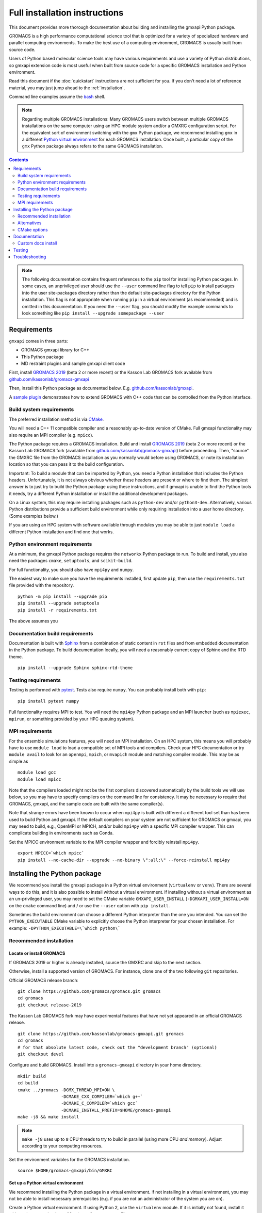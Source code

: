 ==============================
Full installation instructions
==============================

.. highlight:: bash

This document provides more thorough documentation about building and installing
the gmxapi Python package.

GROMACS is a high performance computational science tool that is optimized for
a variety of specialized hardware and parallel computing environments.
To make the best use of a computing environment, GROMACS is usually built from
source code.

Users of Python based molecular science tools may have various requirements and
use a variety of Python distributions,
so gmxapi extension code is most useful when built from source code for a specific
GROMACS installation and Python environment.

Read this document if the :doc:`quickstart` instructions are not sufficient for you.
If you don't need a lot of reference material, you may just jump ahead to the :ref:`installation`.

Command line examples assume the `bash <https://www.gnu.org/software/bash/>`_ shell.

.. note:: Regarding multiple GROMACS installations:
    Many GROMACS users switch between multiple GROMACS installations on the same
    computer using an HPC module system and/or a GMXRC configuration script.
    For the equivalent sort of environment switching with the ``gmx`` Python package,
    we recommend installing ``gmx`` in a different
    `Python virtual environment <https://www.google.com/search?q=python+virtual+environment>`_
    for each GROMACS installation.
    Once built, a particular copy of the ``gmx`` Python package always refers to the
    same GROMACS installation.

.. contents:: Contents
    :local:
    :depth: 2

.. note::

    The following documentation contains frequent references to the ``pip`` tool
    for installing Python packages. In some cases, an unprivileged user should
    use the ``--user`` command line flag to tell ``pip`` to install packages
    into the user site-packages directory rather than the default site-packages
    directory for the Python installation. This flag is not appropriate when
    running ``pip`` in a virtual environment (as recommended) and is omitted in
    this documentation. If you need the ``--user`` flag, you should modify the
    example commands to look something like ``pip install --upgrade somepackage --user``

Requirements
============

``gmxapi`` comes in three parts:

* GROMACS gmxapi library for C++
* This Python package
* MD restraint plugins and sample gmxapi client code

First, install `GROMACS 2019 <http://www.gromacs.org>`_ (beta 2 or more recent)
or the Kasson Lab GROMACS fork available from
`github.com/kassonlab/gromacs-gmxapi <https://github.com/kassonlab/gromacs-gmxapi/>`_

Then, install this Python package as documented below. E.g.
`github.com/kassonlab/gmxapi <https://github.com/kassonlab/gmxapi/>`_.

A `sample plugin <https://github.com/kassonlab/sample_restraint>`_ demonstrates
how to extend GROMACS with C++ code that can be controlled from the Python interface.

Build system requirements
-------------------------

The preferred installation method is via `CMake <https://cmake.org/>`_.

You will need a C++ 11 compatible compiler and a reasonably up-to-date version
of CMake.
Full gmxapi functionality may also require an MPI compiler (e.g. ``mpicc``).

The Python package requires a GROMACS installation.
Build and install `GROMACS 2019 <http://www.gromacs.org>`_ (beta 2 or more recent)
or the Kasson Lab GROMACS fork (available from
`github.com/kassonlab/gromacs-gmxapi <https://github.com/kassonlab/gromacs-gmxapi/>`_)
before proceeding.
Then, "source" the GMXRC file from the GROMACS installation as you normally would
before using GROMACS, or note its installation location so that you can pass it
to the build configuration.

Important: To build a module that can be imported by Python, you need a Python
installation that includes the Python headers. Unfortunately, it is not always
obvious whether these headers are present or where to find them. The simplest
answer is to just try to build the Python package using these instructions, and
if gmxapi is unable to find the Python tools it needs, try a different Python
installation or install the additional development packages.

On a Linux system, this may require installing packages such as ``python-dev``
and/or ``python3-dev``. Alternatively, various Python distributions provide a
sufficient build environment while only requiring installation into a user
home directory. (Some examples below.)

If you are using an HPC system with software available through modules you may
be able to just ``module load`` a different Python installation and find one
that works.

.. seealso::

    See :ref:`ubuntu14` for an example of a minimal system set up for Ubuntu 14.
    Also, the recipes in our CI testing scripts and our Dockerfiles may be informative.

Python environment requirements
-------------------------------

At a minimum, the gmxapi Python package requires the ``networkx`` Python package
to run. To build and install, you also need the packages ``cmake``,
``setuptools``, and ``scikit-build``.

For full functionality, you should also have ``mpi4py`` and ``numpy``.

The easiest way to make sure you have the requirements installed, first update
``pip``, then use the ``requirements.txt`` file provided with the repository.
::

    python -m pip install --upgrade pip
    pip install --upgrade setuptools
    pip install -r requirements.txt

The above assumes you

.. _build_docs:

Documentation build requirements
--------------------------------

Documentation is built with `Sphinx <http://www.sphinx-doc.org/>`_
from a combination of static content in ``rst``
files and from embedded documentation in the Python package. To build documentation
locally, you will need a reasonably current copy of Sphinx and the RTD theme.
::

    pip install --upgrade Sphinx sphinx-rtd-theme

.. seealso:: :ref:`documentation`

.. _testing_requirements:

Testing requirements
--------------------

Testing is performed with `pytest <https://docs.pytest.org/en/latest/>`_.
Tests also require ``numpy``.
You can probably install both with ``pip``::

    pip install pytest numpy

Full functionality requires MPI to test. You will need the ``mpi4py`` Python
package and an MPI launcher
(such as ``mpiexec``, ``mpirun``, or something provided by your HPC queuing system).

.. seealso:: :ref:`testing`

.. _mpi_requirements:

MPI requirements
----------------

For the ensemble simulations features, you will need an MPI installation. On an HPC system, this means you will
probably have to use ``module load`` to load a compatible set of MPI tools and compilers. Check your HPC
documentation or try ``module avail`` to look for an ``openmpi``, ``mpich``, or ``mvapich`` module and matching compiler
module. This may be as simple as
::

    module load gcc
    module load mpicc

Note that the compilers loaded might not be the first compilers discovered automatically by the build tools we will use
below, so you may have to specify compilers on the command line for consistency. It may be necessary to require that
GROMACS, gmxapi, and the sample code are built with the same compiler(s).

Note that strange errors have been known to occur when ``mpi4py`` is built with
different a different tool set than has been used to build Python and gmxapi.
If the default compilers on your system are not sufficient for GROMACS or gmxapi,
you may need to build, e.g., OpenMPI or MPICH, and/or build ``mpi4py`` with a
specific MPI compiler wrapper. This can complicate building in environments such
as Conda.

Set the MPICC environment variable to the MPI compiler wrapper and forcibly
reinstall ``mpi4py``.
::

    export MPICC=`which mpicc`
    pip install --no-cache-dir --upgrade --no-binary \":all:\" --force-reinstall mpi4py

Installing the Python package
=============================

We recommend you install the gmxapi package in a Python virtual environment
(``virtualenv`` or ``venv``). There are several ways to do this, and it is also
possible to install without a virtual environment. If installing without a
virtual environment as an un-privileged user, you may need to set the CMake
variable ``GMXAPI_USER_INSTALL`` (``-DGMXAPI_USER_INSTALL=ON`` on the ``cmake``
command line) and / or use the ``--user`` option with ``pip install``.

Sometimes the build environment can choose a different Python interpreter than
the one you intended.
You can set the ``PYTHON_EXECUTABLE`` CMake variable to explicitly choose the
Python interpreter for your chosen installation.
For example: ``-DPYTHON_EXECUTABLE=\`which python\```

.. _installation:

Recommended installation
------------------------

Locate or install GROMACS
^^^^^^^^^^^^^^^^^^^^^^^^^

If GROMACS 2019 or higher is already installed, source the GMXRC and skip to the
next section.

Otherwise, install a supported version of GROMACS. For instance, clone one of
the two following ``git`` repositories.

Official GROMACS release branch::

    git clone https://github.com/gromacs/gromacs.git gromacs
    cd gromacs
    git checkout release-2019

The Kasson Lab GROMACS fork may have experimental features that have not yet
appeared in an official GROMACS release.
::

    git clone https://github.com/kassonlab/gromacs-gmxapi.git gromacs
    cd gromacs
    # for that absolute latest code, check out the "development branch" (optional)
    git checkout devel

Configure and build GROMACS. Install into a ``gromacs-gmxapi`` directory in your
home directory.
::

    mkdir build
    cd build
    cmake ../gromacs -DGMX_THREAD_MPI=ON \
                     -DCMAKE_CXX_COMPILER=`which g++`
                     -DCMAKE_C_COMPILER=`which gcc`
                     -DCMAKE_INSTALL_PREFIX=$HOME/gromacs-gmxapi
    make -j8 && make install

.. note::

    ``make -j8`` uses up to ``8`` CPU threads to try to build in parallel
    (using more CPU *and memory*).
    Adjust according to your computing resources.

Set the environment variables for the GROMACS installation.
::

    source $HOME/gromacs-gmxapi/bin/GMXRC

Set up a Python virtual environment
^^^^^^^^^^^^^^^^^^^^^^^^^^^^^^^^^^^

We recommend installing the Python package in a virtual environment.
If not installing in a virtual environment, you may not be able to install
necessary prerequisites (e.g. if you are not an administrator of the system you are on).

Create a Python virtual environment.
If using Python 2, use the ``virtualenv`` module. If it is initially not found, install it with
``python -m pip install virtualenv --user``. Then,
::

    python -m virtualenv $HOME/myvenv

For Python 3, use the ``venv`` module.
Depending on your computing environment, the Python 3 interpreter may be accessed
with the command ``python`` or ``python3``. Use ``python --version`` and
``python3 --version`` to figure out which you need to use. The following assumes
the Python 3 interpreter is accessed with ``python3``.

::

    python -m venv $HOME/myvenv

.. note::

    The Python 3 executable may be named ``python3`` instead of ``python``.
    E.g. run ``python3 -m venv $HOME/myvenv``

Activate the virtual environment. Your shell prompt will probably be updated with the name of the environment you
created to make it more obvious.

.. code-block:: none

    $ source $HOME/myvenv/bin/activate
    (myvenv)$

Activating the virtual environment changes your shell prompt to indicate the
environment is active. The prompt is omitted from the remainging examples, but
the remaining examples assume the virtualenv is still active.
(Don't do it now, but you can deactivate the environment by running ``deactivate``.)

Install some dependencies. For MPI, we use mpi4py. Make sure it is using the same MPI installation that we are building
GROMACS against and building with compatible compilers.
::

    python -m pip install --upgrade pip setuptools
    MPICC=`which mpicc` pip install --upgrade mpi4py

Build and install
^^^^^^^^^^^^^^^^^

Get a copy of `the source code <https://github.com/kassonlab/gmxapi/releases/latest>`_,
if you haven't already.
For a specific `release version <https://github.com/kassonlab/gmxapi/releases>`_,
you can just download a source package.
::

    wget https://github.com/kassonlab/gmxapi/archive/v0.0.7.zip
    unzip v0_0_7.zip
    cd gmxapi-v0_0_7

For a development branch, you should probably clone the repository. You may not already have ``git`` installed on your
system or you may need to load a module for it on an HPC system, which you will need to do before trying the following.
::

    git clone https://github.com/kassonlab/gmxapi.git
    cd gmxapi
    git checkout devel

You will need to install some additional dependencies. The :file:`requirements.txt`
file is provided for convenience. Also, note that ``pip`` must be
version 10.1 or higher.
::

    pip install -r requirements.txt

Create a ``build`` directory.
::

    mkdir build
    cd build

Use ``cmake`` to configure and ``make`` to build and install.
::

    cmake ..
    make install

Take note whether the correct python executable is found. You may need to specify
``-DPYTHON_EXECUTABLE=/path/to/python`` to cmake. E.g. ``cmake .. -DPYTHON_EXECUTABLE=\`which python\```

Get out of the build directory::

    cd ..

Alternatives
------------

* :ref:`user_install`
* :ref:`conda_install`
* :ref:`docker_container`
* :ref:`singularity_container`

CMake options
-------------

Several relevant CMake options can be specified on the command line with ``-D``.
Also consider using the ``ccmake`` interactive cmake command to browse available
options.

``GMXAPI_USER_INSTALL`` tells the installer not to use the default Python package
installation directory for the Python installation, but the user site-packages
directory. If installing as an unprivileged user outside of a virtual environment,
set ``-DGMXAPI_USER_INSTALL=ON`` in the ``cmake`` command line. Otherwise, it is
important that you leave it as the default (``OFF``). Many users have multiple
Python installations (whether they know it or not), and each has its own
``site-packages`` directory. However, often all of the Python installations will
use *the same* **user** packages directory. This can get very confusing when
packages are incompatible between Python installations.

``GMXAPI_INSTALL_PATH`` overrides the automatically detected Python package
installation path. If you configure cmake with ``-DGMXAPI_INSTALL_PATH=/some/path``
then ``/some/path`` should be included in your
`module search path <https://docs.python.org/3/tutorial/modules.html#the-module-search-path>`_
before trying to import the ``gmx`` Python module.

``gmxapi_DIR`` can be provided as an environment variable or as a CMake variable
and should reference the gmxapi-capable GROMACS installation. If unset,
``GROMACS_DIR`` is also checked. It is generally sufficient to source the GMXRC
for your GROMACS installation before running ``cmake``.

``PYTHON_EXECUTABLE`` can be provided to CMake as a hint to make sure you are
building and installing for the intended Python interpreter. This is especially
important if you have both Python 2 and Python 3 installed.

.. _documentation:

Documentation
=============

Documentation for the Python classes and functions in the gmx module can
be accessed in the usual ways, using ``pydoc`` from the command line or
``help()`` in an interactive Python session.

Additional documentation can be browsed on
`readthedocs.org <http://gmxapi.readthedocs.io/en/readthedocs/>`__ or
built with Sphinx after installation.

.. seealso:: :ref:`build_docs`

Install the ``gmx`` module so that its built-in documentation can be extracted
for the API reference. Then build all of the documentation with Sphinx using
the ``docs`` build target.

Assuming you are in the build directory::

    make install
    make docs

Then open :file:`docs/index.html`

.. note:: The ``docs`` build target puts the built documentation in your build directory.

Custom docs install
-------------------

If you have already installed the package, you can build the docs to any destination folder you want from the repository
directory.
Decide what directory you want to put the docs in and call
``sphinx-build`` to build ``html`` docs from the configuration in the
``docs`` directory of the gmxpy repository.

Assuming you downloaded the repository to ``/path/to/gmxapi`` and you
want to build the docs in ``/path/to/docs``, do
::

    sphinx-build -b html /path/to/gmxapi/docs /path/to/docs

or, if the sphinx-build tool is not installed,
::

    python -m sphinx -b html /path/to/gmxapi/docs /path/to/docs

Then open ``/path/to/docs/index.html`` in a browser.

.. _testing:

Testing
=======

Unit tests are performed individually with ``pytest``.
You will also need ``numpy``.

Install the gmx package first. Then run the tests either from the source code
repository or from the installed package.

.. code-block:: bash

    # From the root of the source code repository
    pytest src/gmx/test/
    # or
    python -m pytest src/gmx/test/
    # or, for more output
    pytest src/gmx/test -s --verbose

or,

.. code-block:: bash

    # From somewhere other than a build directory
    pytest --pyargs gmx

For a more thorough test that includes the parallel workflow features,
make sure you have MPI set up and the ``mpi4py`` Python package.
::

    mpiexec -n 2 python -m mpi4py -m pytest --log-cli-level=DEBUG --pyargs gmx -s --verbose

..  ``tox`` may get confused when it tries to create virtual
    environments when run from within a virtual environment. If you get
    errors, try running the tests from the native Python environment or a
    different virtual environment manager (i.e. not conda). And let us know
    if you come up with any tips or tricks!

.. seealso:: :ref:`testing_requirements`

Troubleshooting
===============

Couldn't find ``gmxapi``? If you don't want to "source" your ``GMXRC`` file, you
can tell ``cmake`` where to find a gmxapi compatible GROMACS installation with
``gmxapi_DIR``. E.g. ``gmxapi_DIR=/path/to/gromacs cmake``...

Before updating the ``gmx`` package it is generally a good idea to remove the
previous installation and to start with a fresh build directory. You should be
able to just ``pip uninstall gmx``.

If you have not installed GROMACS already or if ``gmxapi_DIR`` does not contain directories like
``bin`` and ``share`` then you will get an error along the lines of the following.

.. code-block:: none

   CMake Error at gmx/core/CMakeLists.txt:45 (find_package):
      Could not find a package configuration file provided by "gmxapi" with any
      of the following names:

        gmxapiConfig.cmake
        gmxapi-config.cmake

      Add the installation prefix of "gmxapi" to CMAKE_PREFIX_PATH or set
      "gmxapi_DIR" to a directory containing one of the above files.  If "gmxapi"
      provides a separate development package or SDK, be sure it has been
      installed.

If you are not a system administrator you are encouraged to install in a Python virtual environment,
created with virtualenv or Conda.
Otherwise, you will need to specify the ``--user`` flag to ``pip`` or ``-DGMXAPI_USER_INSTALL=ON`` to CMake to
install to your home directory.

Two of the easiest problems to run into are incompatible compilers and
incompatible Python. Try to make sure that you use the same C and C++
compilers for GROMACS, for the Python package, and for the sample
plugin. These compilers should also correspond to the ``mpicc`` compiler
wrapper used to compile ``mpi4py``. In order to build the Python
package, you will need the Python headers or development installation,
which might not already be installed on the machine you are using. (If
not, then you will get an error about missing ``Python.h`` at some
point.) If you have multiple Python installations (or modules available
on an HPC system), you could try one of the other Python installations,
or you or a system administrator could install an appropriate Python dev
package. Alternatively, you might try installing your own Anaconda or
MiniConda in your home directory.

If an attempted installation fails with CMake errors about missing
“gmxapi”, make sure that Gromacs is installed and can be found during
installation. For instance,

::

    gmxapi_DIR=/Users/eric/gromacs python setup.py install --verbose

Pip and related Python package management tools can be a little too
flexible and ambiguous sometimes. If things get really messed up, try
explicitly uninstalling the ``gmx`` module and its dependencies, then do
it again and repeat until ``pip`` can no longer find any version of any
of the packages.

::

    pip uninstall gmx
    pip uninstall cmake
    # ...

Successfully running the test suite is not essential to having a working
``gmxapi`` package. We are working to make the testing more robust, but
right now the test suite is a bit delicate and may not work right, even
though you have a successfully built ``gmxapi`` package. If you want to
troubleshoot, though, the main problems seem to be that automatic
installation of required python packages may not work (requiring manual
installations, such as with ``pip install somepackage``) and ambiguities
between python versions. The testing attempts to run under both Python 2
and Python 3, so you may need to explicitly install packages for each
Python installation.

If you are working in the ``devel`` branch of the repository, note that
the upstream branch may be reset to ``master`` after a new release is
tagged. In general, but particularly on the ``devel`` branch, when you
do a ``git pull``, you should use the ``--rebase`` flag.

If you fetch this repository and then see a git status like this::

    $ git status
    On branch devel
    Your branch and 'origin/devel' have diverged,
    and have 31 and 29 different commits each, respectively.

then ``gmxapi`` has probably entered a new development cycle. You can
do ``git pull --rebase`` to update to the latest development branch.

If you do a ``git pull`` while in ``devel`` and get a bunch of unexpected
merge conflicts, do ``git merge --abort; git pull --rebase`` and you should
be back on track.

If you are developing code for gmxapi, this should be an indication to
rebase your feature branches for the new development cycle.
